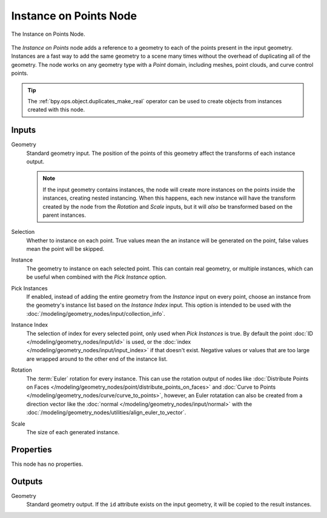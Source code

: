 .. index:: Geometry Nodes; Instance on Points
.. _bpy.types.GeometryNodeInstanceOnPoints:

***********************
Instance on Points Node
***********************

.. figure:: /images/modeling_geometry-nodes_point_instance-on-points_node.png
   :align: center

   The Instance on Points Node.

The *Instance on Points* node adds a reference to a geometry to each of the points present
in the input geometry. Instances are a fast way to add the same geometry to a scene many times
without the overhead of duplicating all of the geometry. The node works on any geometry type
with a *Point* domain, including meshes, point clouds, and curve control points.

.. tip::

   The :ref:`bpy.ops.object.duplicates_make_real` operator can be used to create objects from instances
   created with this node.


Inputs
======

Geometry
   Standard geometry input. The position of the points of this geometry affect the transforms of
   each instance output. 
   
   .. note::

      If the input geometry contains instances, the node will create more instances on the points inside
      the instances, creating nested instancing. When this happens, each new instance will have the
      transform created by the node from the *Rotation* and *Scale* inputs, but it will *also* be
      transformed based on the parent instances.

Selection
   Whether to instance on each point. True values mean the an instance will be generated on the point,
   false values mean the point will be skipped.

Instance
   The geometry to instance on each selected point. This can contain real geometry, or multiple instances,
   which can be useful when combined with the *Pick Instance* option.

Pick Instances
   If enabled, instead of adding the entire geometry from the *Instance* input on every point, choose
   an instance from the geometry's instance list based on the *Instance Index* input. This option is
   intended to be used with the :doc:`/modeling/geometry_nodes/input/collection_info`.

Instance Index
   The selection of index for every selected point, only used when *Pick Instances* is true.
   By default the point :doc:`ID </modeling/geometry_nodes/input/id>` is used, or the 
   :doc:`index </modeling/geometry_nodes/input/input_index>` if that doesn't exist. 
   Negative values or values that are too large are wrapped around to the other end of the instance list.

Rotation
   The :term:`Euler` rotation for every instance. This can use the rotation output of nodes like
   :doc:`Distribute Points on Faces </modeling/geometry_nodes/point/distribute_points_on_faces>` 
   and :doc:`Curve to Points </modeling/geometry_nodes/curve/curve_to_points>`, however,
   an Euler rotatation can also be created from a direction vector like the 
   :doc:`normal </modeling/geometry_nodes/input/normal>` with the
   :doc:`/modeling/geometry_nodes/utilities/align_euler_to_vector`.

Scale
   The size of each generated instance.


Properties
==========

This node has no properties.


Outputs
=======

Geometry
   Standard geometry output. If the ``id`` attribute exists on the input geometry,
   it will be copied to the result instances.
